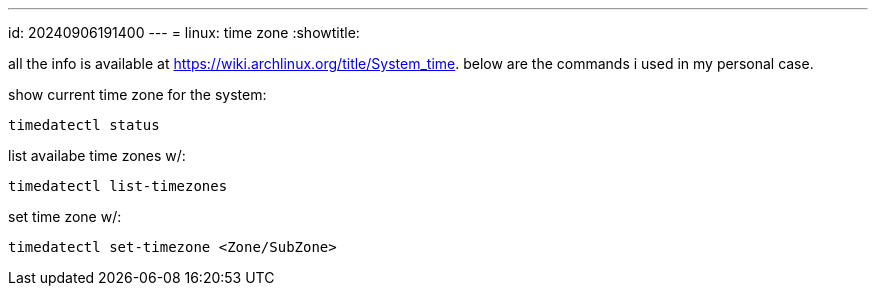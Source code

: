 ---
id: 20240906191400
---
= linux: time zone
:showtitle:

all the info is available at https://wiki.archlinux.org/title/System_time.
below are the commands i used in my personal case.

show current time zone for the system:

`timedatectl status`

list availabe time zones w/:

`timedatectl list-timezones`

set time zone w/:

`timedatectl set-timezone <Zone/SubZone>`
